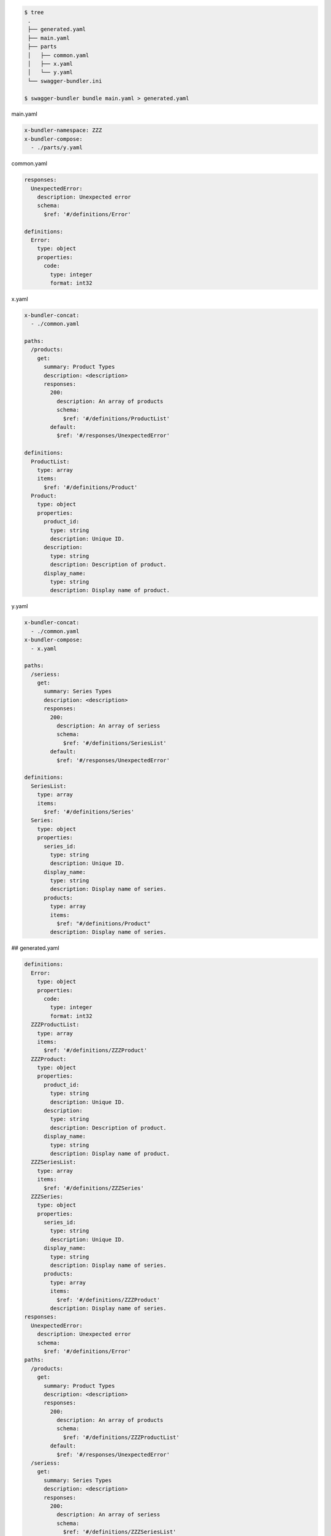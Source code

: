 .. code-block:: bash

  $ tree
   .
   ├── generated.yaml
   ├── main.yaml
   ├── parts
   │   ├── common.yaml
   │   ├── x.yaml
   │   └── y.yaml
   └── swagger-bundler.ini

  $ swagger-bundler bundle main.yaml > generated.yaml

main.yaml

.. code-block:: yaml

   x-bundler-namespace: ZZZ
   x-bundler-compose:
     - ./parts/y.yaml

common.yaml

.. code-block:: yaml

   responses:
     UnexpectedError:
       description: Unexpected error
       schema:
         $ref: '#/definitions/Error'

   definitions:
     Error:
       type: object
       properties:
         code:
           type: integer
           format: int32

x.yaml

.. code-block:: yaml

   x-bundler-concat:
     - ./common.yaml

   paths:
     /products:
       get:
         summary: Product Types
         description: <description>
         responses:
           200:
             description: An array of products
             schema:
               $ref: '#/definitions/ProductList'
           default:
             $ref: '#/responses/UnexpectedError'

   definitions:
     ProductList:
       type: array
       items:
         $ref: '#/definitions/Product'
     Product:
       type: object
       properties:
         product_id:
           type: string
           description: Unique ID.
         description:
           type: string
           description: Description of product.
         display_name:
           type: string
           description: Display name of product.


y.yaml

.. code-block:: yaml

   x-bundler-concat:
     - ./common.yaml
   x-bundler-compose:
     - x.yaml

   paths:
     /seriess:
       get:
         summary: Series Types
         description: <description>
         responses:
           200:
             description: An array of seriess
             schema:
               $ref: '#/definitions/SeriesList'
           default:
             $ref: '#/responses/UnexpectedError'

   definitions:
     SeriesList:
       type: array
       items:
         $ref: '#/definitions/Series'
     Series:
       type: object
       properties:
         series_id:
           type: string
           description: Unique ID.
         display_name:
           type: string
           description: Display name of series.
         products:
           type: array
           items:
             $ref: "#/definitions/Product"
           description: Display name of series.

## generated.yaml

.. code-block:: yaml

   definitions:
     Error:
       type: object
       properties:
         code:
           type: integer
           format: int32
     ZZZProductList:
       type: array
       items:
         $ref: '#/definitions/ZZZProduct'
     ZZZProduct:
       type: object
       properties:
         product_id:
           type: string
           description: Unique ID.
         description:
           type: string
           description: Description of product.
         display_name:
           type: string
           description: Display name of product.
     ZZZSeriesList:
       type: array
       items:
         $ref: '#/definitions/ZZZSeries'
     ZZZSeries:
       type: object
       properties:
         series_id:
           type: string
           description: Unique ID.
         display_name:
           type: string
           description: Display name of series.
         products:
           type: array
           items:
             $ref: '#/definitions/ZZZProduct'
           description: Display name of series.
   responses:
     UnexpectedError:
       description: Unexpected error
       schema:
         $ref: '#/definitions/Error'
   paths:
     /products:
       get:
         summary: Product Types
         description: <description>
         responses:
           200:
             description: An array of products
             schema:
               $ref: '#/definitions/ZZZProductList'
           default:
             $ref: '#/responses/UnexpectedError'
     /seriess:
       get:
         summary: Series Types
         description: <description>
         responses:
           200:
             description: An array of seriess
             schema:
               $ref: '#/definitions/ZZZSeriesList'
           default:
             $ref: '#/responses/UnexpectedError'
